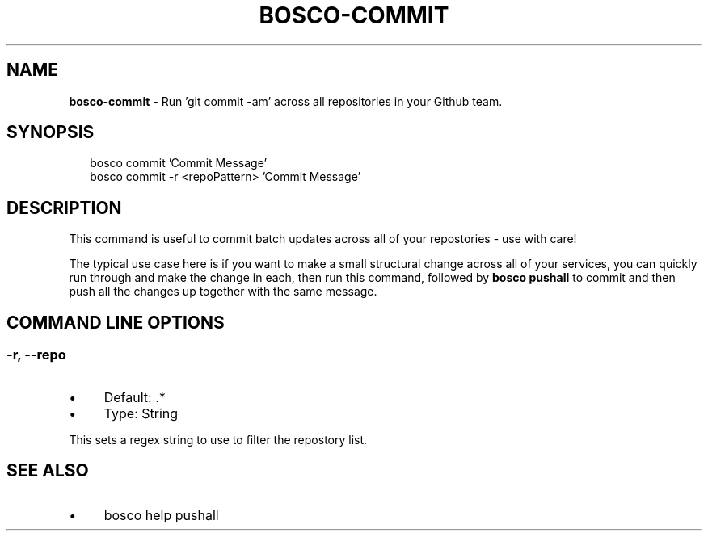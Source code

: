 .TH "BOSCO-COMMIT" "3" "April 2024" "" ""
.SH "NAME"
\fBbosco-commit\fR - Run 'git commit -am' across all repositories in your Github team.
.SH "SYNOPSIS"
.P
.RS 2
.nf
bosco commit 'Commit Message'
bosco commit -r <repoPattern> 'Commit Message'
.fi
.RE
.SH "DESCRIPTION"
.P
This command is useful to commit batch updates across all of your repostories - use with care!
.P
The typical use case here is if you want to make a small structural change across all of your services, you can quickly run through and make the change in each, then run this command, followed by \fBbosco pushall\fR to commit and then push all the changes up together with the same message.
.SH "COMMAND LINE OPTIONS"
.SS "-r, --repo"
.RS 0
.IP \(bu 4
Default: .*
.IP \(bu 4
Type: String
.RE 0

.P
This sets a regex string to use to filter the repostory list.
.SH "SEE ALSO"
.RS 0
.IP \(bu 4
bosco help pushall
.RE 0
